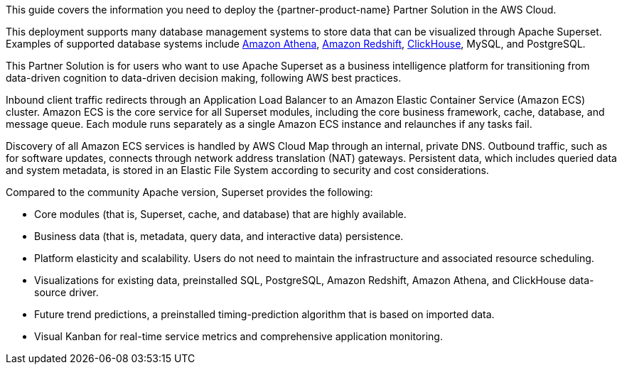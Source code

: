 This guide covers the information you need to deploy the {partner-product-name} Partner Solution in the AWS Cloud.

This deployment supports many database management systems to store data that can be visualized through Apache Superset. Examples of supported database systems include https://docs.aws.amazon.com/athena/latest/ug/what-is.html[Amazon Athena^], https://docs.aws.amazon.com/redshift/latest/gsg/getting-started.html[Amazon Redshift^], https://clickhouse.tech/[ClickHouse^], MySQL, and PostgreSQL.

This Partner Solution is for users who want to use Apache Superset as a business intelligence platform for transitioning from data-driven cognition to data-driven decision making, following AWS best practices.

Inbound client traffic redirects through an Application Load Balancer to an Amazon Elastic Container Service (Amazon ECS) cluster. Amazon ECS is the core service for all Superset modules, including the core business framework, cache, database, and message queue. Each module runs separately as a single Amazon ECS instance and relaunches if any tasks fail.

Discovery of all Amazon ECS services is handled by AWS Cloud Map through an internal, private DNS. Outbound traffic, such as for software updates, connects through network address translation (NAT) gateways. Persistent data, which includes queried data and system metadata, is stored in an Elastic File System according to security and cost considerations.

Compared to the community Apache version, Superset provides the following:

* Core modules (that is, Superset, cache, and database) that are highly available.
* Business data (that is, metadata, query data, and interactive data) persistence.
* Platform elasticity and scalability. Users do not need to maintain the infrastructure and associated resource scheduling.
* Visualizations for existing data, preinstalled SQL, PostgreSQL, Amazon Redshift, Amazon Athena, and ClickHouse data-source driver.
* Future trend predictions, a preinstalled timing-prediction algorithm that is based on imported data.
* Visual Kanban for real-time service metrics and comprehensive application monitoring.